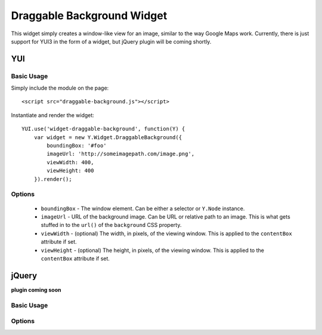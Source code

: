 ===========================
Draggable Background Widget
===========================

This widget simply creates a window-like view for an image, similar to the way Google Maps work. Currently, there is just support for YUI3 in the form of a widget, but jQuery plugin will be coming shortly.

---
YUI
---

Basic Usage
-----------

Simply include the module on the page::

    <script src="draggable-background.js"></script>

Instantiate and render the widget::

    YUI.use('widget-draggable-background', function(Y) {
        var widget = new Y.Widget.DraggableBackground({
            boundingBox: '#foo'
            imageUrl: 'http://someimagepath.com/image.png',
            viewWidth: 400,
            viewHeight: 400
        }).render();

Options
-------

    * ``boundingBox`` - The window element. Can be either a selector or ``Y.Node`` instance.

    * ``imageUrl`` - URL of the background image. Can be URL or relative path to an image. This is what gets stuffed in to the ``url()`` of the ``background`` CSS property.

    * ``viewWidth`` - (optional) The width, in pixels, of the viewing window. This is applied to the ``contentBox`` attribute if set.

    * ``viewHeight`` - (optional) The height, in pixels, of the viewing window. This is applied to the ``contentBox`` attribute if set.

------
jQuery
------

**plugin coming soon**

Basic Usage
-----------

Options
-------

